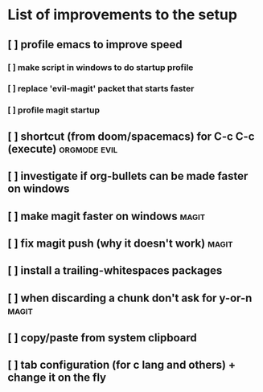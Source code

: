 * List of improvements to the setup
** [ ] profile emacs to improve speed
*** [ ] make script in windows to do startup profile
*** [ ] replace 'evil-magit' packet that starts faster
*** [ ] profile magit startup
** [ ] shortcut (from doom/spacemacs) for C-c C-c (execute)    :orgmode:evil:
** [ ] investigate if org-bullets can be made faster on windows
** [ ] make magit faster on windows                            :magit:
** [ ] fix magit push (why it doesn't work)                    :magit:
** [ ] install a trailing-whitespaces packages
** [ ] when discarding a chunk don't ask for y-or-n            :magit:
** [ ] copy/paste from system clipboard
** [ ] tab configuration (for c lang and others) + change it on the fly
